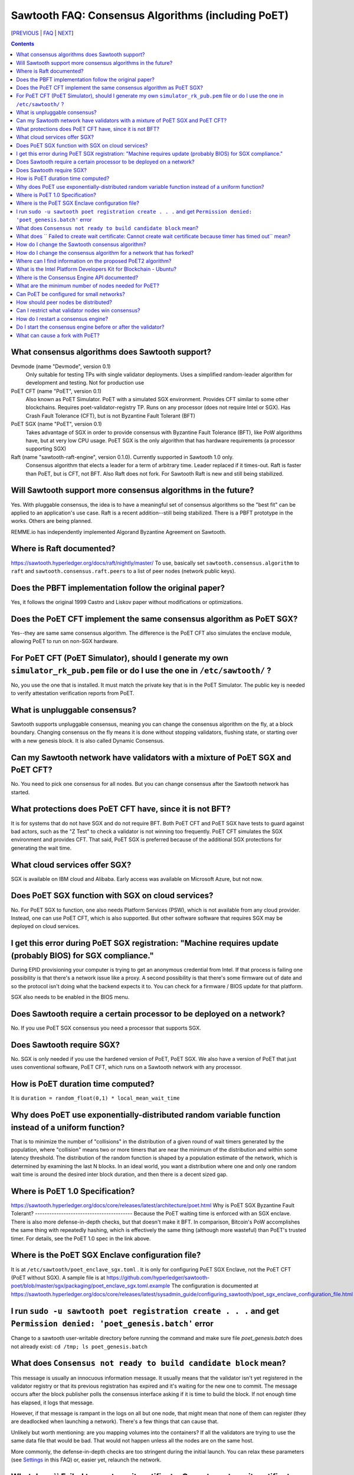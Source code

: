 Sawtooth FAQ: Consensus Algorithms (including PoET)
===================================================

[PREVIOUS_ | FAQ_ | NEXT_]

.. contents::


What consensus algorithms does Sawtooth support?
------------------------------------------------
Devmode (name "Devmode", version 0.1)
    Only suitable for testing TPs with single validator deployments. Uses a simplified random-leader algorithm for development and testing. Not for production use
PoET CFT (name "PoET", version 0.1)
    Also known as PoET Simulator. PoET with a simulated SGX environment. Provides CFT similar to some other blockchains. Requires poet-validator-registry TP. Runs on any processor (does not require Intel or SGX). Has Crash Fault Tolerance (CFT), but is not Byzantine Fault Tolerant (BFT)
PoET SGX (name "PoET", version 0.1)
    Takes advantage of SGX in order to provide consensus with Byzantine Fault Tolerance (BFT), like PoW algorithms have, but at very low CPU usage. PoET SGX is the only algorithm that has hardware requirements (a processor supporting SGX)
Raft (name "sawtooth-raft-engine", version 0.1.0). Currently supported in Sawtooth 1.0 only.
    Consensus algorithm that elects a leader for a term of arbitrary time. Leader replaced if it times-out. Raft is faster than PoET, but is CFT, not BFT. Also Raft does not fork. For Sawtooth Raft is new and still being stabilized.

Will Sawtooth support more consensus algorithms in the future?
--------------------------------------------------------------
Yes. With pluggable consensus, the idea is to have a meaningful set of consensus algorithms so the "best fit" can be applied to an application's use case. Raft is a recent addition--still being stabilized. There is a PBFT prototype in the works. Others are being planned.

REMME.io has independently implemented Algorand Byzantine Agreement on Sawtooth.

Where is Raft documented?
-------------------------
https://sawtooth.hyperledger.org/docs/raft/nightly/master/
To use, basically set ``sawtooth.consensus.algorithm`` to ``raft`` and
``sawtooth.consensus.raft.peers`` to a list of peer nodes (network public keys).

Does the PBFT implementation follow the original paper?
-------------------------------------------------------
Yes, it follows the original 1999 Castro and Liskov paper without modifications or optimizations.

Does the PoET CFT implement the same consensus algorithm as PoET SGX?
---------------------------------------------------------------------
Yes--they are same same consensus algorithm. The difference is the
PoET CFT also simulates the enclave module, allowing PoET to run on non-SGX
hardware.

For PoET CFT (PoET Simulator), should I generate my own ``simulator_rk_pub.pem`` file or do I use the one in ``/etc/sawtooth/`` ?
---------------------------------------------------------------------------------------------------------------------------------
No, you use the one that is installed. It must match the private key that is in the PoET Simulator. The public key is needed to verify attestation verification reports from PoET.

What is unpluggable consensus?
------------------------------
Sawtooth supports unpluggable consensus, meaning you can change the consensus algorithm on the fly,
at a block boundary.
Changing consensus on the fly means it is done without stopping validators, flushing state,
or starting over with a new genesis block.
It is also called Dynamic Consensus.

Can my Sawtooth network have validators with a mixture of PoET SGX and PoET CFT?
--------------------------------------------------------------------------------
No. You need to pick one consensus for all nodes.
But you can change consensus after the Sawtooth network has started.

What protections does PoET CFT have, since it is not BFT?
----------------------------------------
It is for systems that do not have SGX and do not require BFT. Both PoET CFT and PoET SGX have tests to guard against bad actors, such as the "Z Test" to check a validator is not winning too frequently.
PoET CFT simulates the SGX environment and provides CFT.
That said, PoET SGX is preferred because of the additional SGX protections for generating the wait time.

What cloud services offer SGX?
------------------------------
SGX is available on IBM cloud and Alibaba.
Early access was available on Microsoft Azure, but not now.

Does PoET SGX function with SGX on cloud services?
--------------------------------------------------
No. For PoET SGX to function, one also needs Platform Services (PSW), which is not available from any cloud provider.
Instead, one can use PoET CFT, which is also supported.
But other software software that requires SGX may be deployed on cloud services.

I get this error during PoET SGX registration: "Machine requires update (probably BIOS) for SGX compliance."
------------------------------------------------------------------------------------------------------------
During EPID provisioning your computer is trying to get an anonymous credential from Intel. If that process is failing one possibility is that there's a network issue like a proxy. A second possibility is that there's some firmware out of date and so the protocol isn't doing what the backend expects it to. You can check for a firmware / BIOS update for that platform.

SGX also needs to be enabled in the BIOS menu.

Does Sawtooth require a certain processor to be deployed on a network?
----------------------------------------------------------------------

No. If you use PoET SGX consensus you need a processor that supports SGX.

Does Sawtooth require SGX?
--------------------------

No. SGX is only needed if you use the hardened version of PoET, PoET SGX.
We also have a version of PoET that just uses conventional software, PoET CFT,
which runs on a Sawtooth network with any processor.

How is PoET duration time computed?
-----------------------------------

It is ``duration = random_float(0,1) * local_mean_wait_time``

Why does PoET use exponentially-distributed random variable function instead of a uniform function?
---------------------------------------------------------------------------------------------------

That is to minimize the number of "collisions" in the distribution of a given round of wait timers generated by the population,
where "collision" means two or more timers that are near the minimum of the distribution and within some latency threshold.
The distribution of the random function is shaped by a population estimate of the network, which is determined by examining the last N blocks.
In an ideal world, you want a distribution where one and only one random wait time is around the desired inter block duration, and then there is a decent sized gap.

Where is PoET 1.0 Specification?
--------------------------------
https://sawtooth.hyperledger.org/docs/core/releases/latest/architecture/poet.html
Why is PoET SGX Byzantine Fault Tolerant?
-----------------------------------------
Because the PoET waiting time is enforced with an SGX enclave. There is also more defense-in-depth checks, but that doesn't make it BFT. In comparison, Bitcoin's PoW accomplishes the same thing with repeatedly hashing, which is effectively the same thing (although more wasteful) than PoET's trusted timer. For details, see the PoET 1.0 spec in the link above.

Where is the PoET SGX Enclave configuration file?
-------------------------------------------------
It is at ``/etc/sawtooth/poet_enclave_sgx.toml`` .
It is only for configuring PoET SGX Enclave, not the PoET CFT (PoET without SGX).
A sample file is at
https://github.com/hyperledger/sawtooth-poet/blob/master/sgx/packaging/poet_enclave_sgx.toml.example
The configuration is documented at
https://sawtooth.hyperledger.org/docs/core/releases/latest/sysadmin_guide/configuring_sawtooth/poet_sgx_enclave_configuration_file.html

I run ``sudo -u sawtooth poet registration create . . .`` and get ``Permission denied: 'poet_genesis.batch'`` error
-------------------------------------------------------------------------------------------------------------------
Change to a sawtooth user-writable directory before running the command and make sure file `poet_genesis.batch` does not already exist: ``cd /tmp; ls poet_genesis.batch``


What does ``Consensus not ready to build candidate block`` mean?
----------------------------------------------------------------
This message is usually an innocuous information message. It usually means that the validator isn't yet registered in the validator registry or that its previous registration has expired and it's waiting for the new one to commit.
The message occurs after the block publisher polls the consensus interface asking if it is time to build the block. If not enough time has elapsed, it logs that message.

However, if that message is rampant in the logs on all but one node, that might mean that none of them can register (they are deadlocked when launching a network). There's a few things that can cause that.

Unlikely but worth mentioning: are you mapping volumes into the containers? If all the validators are trying to use the same data file that would be bad. That would not happen unless all the nodes are on the same host.

More commonly, the defense-in-depth checks are too stringent during the initial launch. You can relax these parameters (see Settings_ in this FAQ) or, easier yet, relaunch the network.

What does `` Failed to create wait certificate: Cannot create wait certificate because timer has timed out`` mean?
------------------------------------------------------------------------------------------------------------------
It means too much time has elapsed between the creation of the wait timer and the attempt to finalize the block and create the wait certificate.
Look at the logs for that node and determine when it started to publish the block prior to that error, and see what transpired in between. When the timer expires, the validator is supposed to wrap up the schedule immediately and create the block, so that message is kind of unusual.  In versions of Sawtooth before 1.0, we waited until the entire schedule executed, which could be quite long running, and this message was quite common.

How do I change the Sawtooth consensus algorithm?
-------------------------------------------------
* Install the software package containing the consensus engine you wish to use on all nodes, if it is not already installed.
* Start any consensus-required TPs, if any, on all nodes (for example PoET requires the ``sawtooth_validator_registry`` TP).
* Use the ``sawset proposal create`` subcommand to modify ``sawtooth.consensus.algorithm`` (along with any consensus-required settings). For an example, see https://sawtooth.hyperledger.org/docs/core/nightly/master/app_developers_guide/creating_sawtooth_network.html

The initial default consensus algorithm is ``devmode``, which is not for production use.

Here is an example that changes the consensus to Raft:
  ``sawset proposal create --url http://localhost:8008 --key /etc/sawtooth/keys/validator.priv  \
  sawtooth.consensus.algorithm=raft sawtooth.consensus.raft.peers=\
  '["0276f8fed116837eb7646f800e2dad6d13ad707055923e49df08f47a963547b631", \
  "035d8d519a200cdb8085c62d6fb9f2678cf71cbde738101d61c4c8c2e9f2919aa"]'``

How do I change the consensus algorithm for a network that has forked?
----------------------------------------------------------------------
Bring the network down to one node with the preferred blocks and submit
your consensus change proposal. Bring in the other nodes, with any consensus-required TPs running (for example, PoET requires the Validator Registry TP).

Where can I find information on the proposed PoET2 algorithm?
-------------------------------------------------------------

PoET2 is different from PoET in that it supports SGX without relying on Intel Platform Services Enclave (PSE), making it suitable in cloud environments.
PoET2 no longer saves anything across reboots (such as the clock, monotonic counters, or a saved ECDSA keypair).
The PoET2 SGX enclave still generates a signed, random duration value.
More details and changes are documented in the PoET2 RFC at
https://github.com/hyperledger/sawtooth-rfcs/pull/20/files
A video presentation (2018-08-23) is at
https://drive.google.com/drive/folders/0B_NJV6eJXAA1VnFUakRzaG1raXc
(starting at 7:45)

What is the Intel Platform Developers Kit for Blockchain - Ubuntu?
------------------------------------------------------------------

The PDK is a small form factor computer with SGX with Ubuntu, Hyperledger Sawtooth, and development software pre-installed. For information, see
https://designintools.intel.com/Intel_Platform_Developers_Kit_for_Blockchain_p/q6uidcbkcpdk.htm

Where is the Consensus Engine API documented?
---------------------------------------------

At https://github.com/hyperledger/sawtooth-rfcs/pull/4
See also the "Sawtooth Consensus Engines" video at
20180426-sawtooth-tech-forum.mp4, starting at 10:00,
in directory
https://drive.google.com/drive/folders/0B_NJV6eJXAA1VnFUakRzaG1raXc

What are the minimum number of nodes needed for PoET?
-----------------------------------------------------

PoET needs at least 3 nodes, but works best with at least 5 nodes. This is to avoid Z Test failures (a node winning too frequently). In production, to keep a blockchain safe, more nodes are always better, regardless of the consensus. 10 nodes are good for internal testing. For production, have 2 nodes per identity.

Can PoET be configured for small networks?
------------------------------------
Yes, for development purposes.
For production purposes, consider using another consensus algorithm.
We recommend PBFT for small networks.
Raft is less interesting being CFT and not BFT, and having overall less testing.

For PoET in a small blockchain network, disable defense-in-depth tests
for small test networks (say, < ~12 nodes) with:

::

    sawtooth.poet.block_claim_delay=1
    sawtooth.poet.key_block_claim_limit= 100000
    sawtooth.poet.ztest_minimum_win_count=999999999


How should peer nodes be distributed?
-------------------------------------

Blockchain achieves fault tolerance by having its state (data) completely duplicated among the peer nodes. Best practice means distributing your nodes--geographically and organizationally.
Distributing nodes on virtual machines sharing the same host does nothing to guard against hardware faults.
Distributing nodes at the same site does not protect against site outages.

Can I restrict what validator nodes win consensus?
--------------------------------------------------
No. Every peer node validates blocks and every peer node can publish a block.
You can write your own plugin consensus module to restrict what peer nodes win. Or modify an existing consensus module to experiment.

How do I restart a consensus engine?
------------------------------------
First stop the validator, then restart the consensus engine.
If you leave the validator engine running, it will not connect to the restarted consensus engine. See https://jira.hyperledger.org/projects/STL/issues/STL-1465

Do I start the consensus engine before or after the validator?
--------------------------------------------------------------
The consensus engine can start before or after the validator.
The preferred order is to start the validator first, then the consensus engine.
If you start the consensus engine before the validator, the consensus engine will retry connecting to the validator (through TCP port 5050) until it the consensus engine is successful.

What can cause a fork with PoET?
--------------------------------
In PoET, forks occur due to a network partition, the size of the network, the time it takes to transfer and validate blocks across the network, and the likelihood that two or more validator will think they have “won” and therefore publish a block during this time period.

TPs don’t really affect forks, unless they have a severe impact on the validation duration of the block. However, unresolvable forks due to non-determinism, are likely a TP problem.

[PREVIOUS_ | FAQ_ | NEXT_]

.. _PREVIOUS: validator.rst
.. _FAQ: README.rst
.. _NEXT: client.rst
.. _Settings: settings.rst

© Copyright 2018, Intel Corporation.
